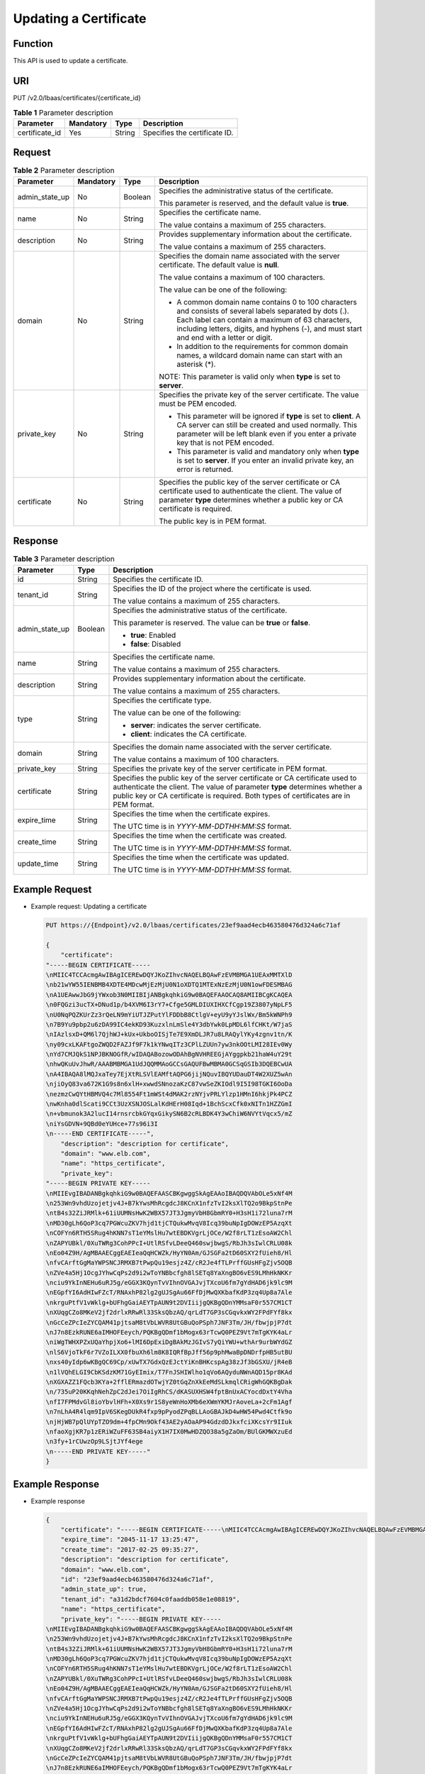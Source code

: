 Updating a Certificate
======================

Function
^^^^^^^^

This API is used to update a certificate.

URI
^^^

PUT /v2.0/lbaas/certificates/{certificate_id}

.. table:: **Table 1** Parameter description

   ============== ========= ====== =============================
   Parameter      Mandatory Type   Description
   ============== ========= ====== =============================
   certificate_id Yes       String Specifies the certificate ID.
   ============== ========= ====== =============================

Request
^^^^^^^

.. table:: **Table 2** Parameter description

   +-----------------------------+-----------------------------+-----------------------------+-----------------------------+
   | Parameter                   | Mandatory                   | Type                        | Description                 |
   +=============================+=============================+=============================+=============================+
   | admin_state_up              | No                          | Boolean                     | Specifies the               |
   |                             |                             |                             | administrative status of    |
   |                             |                             |                             | the certificate.            |
   |                             |                             |                             |                             |
   |                             |                             |                             | This parameter is reserved, |
   |                             |                             |                             | and the default value is    |
   |                             |                             |                             | **true**.                   |
   +-----------------------------+-----------------------------+-----------------------------+-----------------------------+
   | name                        | No                          | String                      | Specifies the certificate   |
   |                             |                             |                             | name.                       |
   |                             |                             |                             |                             |
   |                             |                             |                             | The value contains a        |
   |                             |                             |                             | maximum of 255 characters.  |
   +-----------------------------+-----------------------------+-----------------------------+-----------------------------+
   | description                 | No                          | String                      | Provides supplementary      |
   |                             |                             |                             | information about the       |
   |                             |                             |                             | certificate.                |
   |                             |                             |                             |                             |
   |                             |                             |                             | The value contains a        |
   |                             |                             |                             | maximum of 255 characters.  |
   +-----------------------------+-----------------------------+-----------------------------+-----------------------------+
   | domain                      | No                          | String                      | Specifies the domain name   |
   |                             |                             |                             | associated with the server  |
   |                             |                             |                             | certificate. The default    |
   |                             |                             |                             | value is **null**.          |
   |                             |                             |                             |                             |
   |                             |                             |                             | The value contains a        |
   |                             |                             |                             | maximum of 100 characters.  |
   |                             |                             |                             |                             |
   |                             |                             |                             | The value can be one of the |
   |                             |                             |                             | following:                  |
   |                             |                             |                             |                             |
   |                             |                             |                             | -  A common domain name     |
   |                             |                             |                             |    contains 0 to 100        |
   |                             |                             |                             |    characters and consists  |
   |                             |                             |                             |    of several labels        |
   |                             |                             |                             |    separated by dots (.).   |
   |                             |                             |                             |    Each label can contain a |
   |                             |                             |                             |    maximum of 63            |
   |                             |                             |                             |    characters, including    |
   |                             |                             |                             |    letters, digits, and     |
   |                             |                             |                             |    hyphens (-), and must    |
   |                             |                             |                             |    start and end with a     |
   |                             |                             |                             |    letter or digit.         |
   |                             |                             |                             | -  In addition to the       |
   |                             |                             |                             |    requirements for common  |
   |                             |                             |                             |    domain names, a wildcard |
   |                             |                             |                             |    domain name can start    |
   |                             |                             |                             |    with an asterisk (*).    |
   |                             |                             |                             |                             |
   |                             |                             |                             | NOTE:                       |
   |                             |                             |                             | This parameter is valid     |
   |                             |                             |                             | only when **type** is set   |
   |                             |                             |                             | to **server**.              |
   +-----------------------------+-----------------------------+-----------------------------+-----------------------------+
   | private_key                 | No                          | String                      | Specifies the private key   |
   |                             |                             |                             | of the server certificate.  |
   |                             |                             |                             | The value must be PEM       |
   |                             |                             |                             | encoded.                    |
   |                             |                             |                             |                             |
   |                             |                             |                             | -  This parameter will be   |
   |                             |                             |                             |    ignored if **type** is   |
   |                             |                             |                             |    set to **client**. A CA  |
   |                             |                             |                             |    server can still be      |
   |                             |                             |                             |    created and used         |
   |                             |                             |                             |    normally. This parameter |
   |                             |                             |                             |    will be left blank even  |
   |                             |                             |                             |    if you enter a private   |
   |                             |                             |                             |    key that is not PEM      |
   |                             |                             |                             |    encoded.                 |
   |                             |                             |                             | -  This parameter is valid  |
   |                             |                             |                             |    and mandatory only when  |
   |                             |                             |                             |    **type** is set to       |
   |                             |                             |                             |    **server**. If you enter |
   |                             |                             |                             |    an invalid private key,  |
   |                             |                             |                             |    an error is returned.    |
   +-----------------------------+-----------------------------+-----------------------------+-----------------------------+
   | certificate                 | No                          | String                      | Specifies the public key of |
   |                             |                             |                             | the server certificate or   |
   |                             |                             |                             | CA certificate used to      |
   |                             |                             |                             | authenticate the client.    |
   |                             |                             |                             | The value of parameter      |
   |                             |                             |                             | **type** determines whether |
   |                             |                             |                             | a public key or CA          |
   |                             |                             |                             | certificate is required.    |
   |                             |                             |                             |                             |
   |                             |                             |                             | The public key is in PEM    |
   |                             |                             |                             | format.                     |
   +-----------------------------+-----------------------------+-----------------------------+-----------------------------+

Response
^^^^^^^^

.. table:: **Table 3** Parameter description

   +---------------------------------------+---------------------------------------+---------------------------------------+
   | Parameter                             | Type                                  | Description                           |
   +=======================================+=======================================+=======================================+
   | id                                    | String                                | Specifies the certificate ID.         |
   +---------------------------------------+---------------------------------------+---------------------------------------+
   | tenant_id                             | String                                | Specifies the ID of the project where |
   |                                       |                                       | the certificate is used.              |
   |                                       |                                       |                                       |
   |                                       |                                       | The value contains a maximum of 255   |
   |                                       |                                       | characters.                           |
   +---------------------------------------+---------------------------------------+---------------------------------------+
   | admin_state_up                        | Boolean                               | Specifies the administrative status   |
   |                                       |                                       | of the certificate.                   |
   |                                       |                                       |                                       |
   |                                       |                                       | This parameter is reserved. The value |
   |                                       |                                       | can be **true** or **false**.         |
   |                                       |                                       |                                       |
   |                                       |                                       | -  **true**: Enabled                  |
   |                                       |                                       | -  **false**: Disabled                |
   +---------------------------------------+---------------------------------------+---------------------------------------+
   | name                                  | String                                | Specifies the certificate name.       |
   |                                       |                                       |                                       |
   |                                       |                                       | The value contains a maximum of 255   |
   |                                       |                                       | characters.                           |
   +---------------------------------------+---------------------------------------+---------------------------------------+
   | description                           | String                                | Provides supplementary information    |
   |                                       |                                       | about the certificate.                |
   |                                       |                                       |                                       |
   |                                       |                                       | The value contains a maximum of 255   |
   |                                       |                                       | characters.                           |
   +---------------------------------------+---------------------------------------+---------------------------------------+
   | type                                  | String                                | Specifies the certificate type.       |
   |                                       |                                       |                                       |
   |                                       |                                       | The value can be one of the           |
   |                                       |                                       | following:                            |
   |                                       |                                       |                                       |
   |                                       |                                       | -  **server**: indicates the server   |
   |                                       |                                       |    certificate.                       |
   |                                       |                                       | -  **client**: indicates the CA       |
   |                                       |                                       |    certificate.                       |
   +---------------------------------------+---------------------------------------+---------------------------------------+
   | domain                                | String                                | Specifies the domain name associated  |
   |                                       |                                       | with the server certificate.          |
   |                                       |                                       |                                       |
   |                                       |                                       | The value contains a maximum of 100   |
   |                                       |                                       | characters.                           |
   +---------------------------------------+---------------------------------------+---------------------------------------+
   | private_key                           | String                                | Specifies the private key of the      |
   |                                       |                                       | server certificate in PEM format.     |
   +---------------------------------------+---------------------------------------+---------------------------------------+
   | certificate                           | String                                | Specifies the public key of the       |
   |                                       |                                       | server certificate or CA certificate  |
   |                                       |                                       | used to authenticate the client. The  |
   |                                       |                                       | value of parameter **type**           |
   |                                       |                                       | determines whether a public key or CA |
   |                                       |                                       | certificate is required. Both types   |
   |                                       |                                       | of certificates are in PEM format.    |
   +---------------------------------------+---------------------------------------+---------------------------------------+
   | expire_time                           | String                                | Specifies the time when the           |
   |                                       |                                       | certificate expires.                  |
   |                                       |                                       |                                       |
   |                                       |                                       | The UTC time is in                    |
   |                                       |                                       | *YYYY-MM-DDTHH:MM:SS* format.         |
   +---------------------------------------+---------------------------------------+---------------------------------------+
   | create_time                           | String                                | Specifies the time when the           |
   |                                       |                                       | certificate was created.              |
   |                                       |                                       |                                       |
   |                                       |                                       | The UTC time is in                    |
   |                                       |                                       | *YYYY-MM-DDTHH:MM:SS* format.         |
   +---------------------------------------+---------------------------------------+---------------------------------------+
   | update_time                           | String                                | Specifies the time when the           |
   |                                       |                                       | certificate was updated.              |
   |                                       |                                       |                                       |
   |                                       |                                       | The UTC time is in                    |
   |                                       |                                       | *YYYY-MM-DDTHH:MM:SS* format.         |
   +---------------------------------------+---------------------------------------+---------------------------------------+

Example Request
^^^^^^^^^^^^^^^

-  Example request: Updating a certificate

   .. code:: screen

      PUT https://{Endpoint}/v2.0/lbaas/certificates/23ef9aad4ecb463580476d324a6c71af 

      {
          "certificate": 
      "-----BEGIN CERTIFICATE-----
      \nMIIC4TCCAcmgAwIBAgICEREwDQYJKoZIhvcNAQELBQAwFzEVMBMGA1UEAxMMTXlD
      \nb21wYW55IENBMB4XDTE4MDcwMjEzMjU0N1oXDTQ1MTExNzEzMjU0N1owFDESMBAG
      \nA1UEAwwJbG9jYWxob3N0MIIBIjANBgkqhkiG9w0BAQEFAAOCAQ8AMIIBCgKCAQEA
      \n0FQGzi3ucTX+DNud1p/b4XVM6I3rY7+Cfge5GMLDIUXIHXCfCgp19Z3807yNpLF5
      \nU0NqPQZKUrZz3rQeLN9mYiUTJZPutYlFDDbB8CtlgV+eyU9yYJslWx/Bm5kWNPh9
      \n7B9Yu9pbp2u6zDA99IC4ekKD93KuzxlnLmSle4Y3dbYwk0LpMDL6lfCHKt/W7jaS
      \nIAzlsxD+QM6l7QjhWJ+kUx+UkboOISjTe7E9XmDLJR7u8LRAQylYKy4zgnv1tn/K
      \ny09cxLKAFtgoZWQD2FAZJf9F7k1kYNwqITz3CPlLZUUn7yw3nkOOtLMI28IEv0Wy
      \nYd7CMJQkS1NPJBKNOGfR/wIDAQABozowODAhBgNVHREEGjAYggpkb21haW4uY29t
      \nhwQKuUvJhwR/AAABMBMGA1UdJQQMMAoGCCsGAQUFBwMBMA0GCSqGSIb3DQEBCwUA
      \nA4IBAQA8lMQJxaTey7EjXtRLSVlEAMftAQPG6jijNQuvIBQYUDauDT4W2XUZ5wAn
      \njiOyQ83va672K1G9s8n6xlH+xwwdSNnozaKzC87vwSeZKIOdl9I5I98TGKI6OoDa
      \nezmzCwQYtHBMVQ4c7Ml8554Ft1mWSt4dMAK2rzNYjvPRLYlzp1HMnI6hkjPk4PCZ
      \nwKnha0dlScati9CCt3UzXSNJOSLalKdHErH08Iqd+1BchScxCfk0xNITn1HZZGmI
      \n+vbmunok3A2lucI14rnsrcbkGYqxGikySN6B2cRLBDK4Y3wChiW6NVYtVqcx5/mZ
      \niYsGDVN+9QBd0eYUHce+77s96i3I
      \n-----END CERTIFICATE-----",
          "description": "description for certificate",
          "domain": "www.elb.com",
          "name": "https_certificate",
          "private_key": 
      "-----BEGIN PRIVATE KEY-----
      \nMIIEvgIBADANBgkqhkiG9w0BAQEFAASCBKgwggSkAgEAAoIBAQDQVAbOLe5xNf4M
      \n253Wn9vhdUzojetjv4J+B7kYwsMhRcgdcJ8KCnX1nfzTvI2ksXlTQ2o9BkpStnPe
      \ntB4s32ZiJRMlk+61iUUMNsHwK2WBX57JT3JgmyVbH8GbmRY0+H3sH1i72luna7rM
      \nMD30gLh6QoP3cq7PGWcuZKV7hjd1tjCTQukwMvqV8Icq39buNpIgDOWzEP5AzqXt
      \nCOFYn6RTH5SRug4hKNN7sT1eYMslHu7wtEBDKVgrLjOCe/W2f8rLT1zEsoAW2Chl
      \nZAPYUBkl/0XuTWRg3CohPPcI+UtlRSfvLDeeQ460swjbwgS/RbJh3sIwlCRLU08k
      \nEo04Z9H/AgMBAAECggEAEIeaQqHCWZk/HyYN0Am/GJSGFa2tD60SXY2fUieh8/Hl
      \nfvCArftGgMaYWPSNCJRMXB7tPwpQu19esjz4Z/cR2Je4fTLPrffGUsHFgZjv5OQB
      \nZVe4a5Hj1OcgJYhwCqPs2d9i2wToYNBbcfgh8lSETq8YaXngBO6vES9LMhHkNKKr
      \nciu9YkInNEHu6uRJ5g/eGGX3KQynTvVIhnOVGAJvjTXcoU6fm7gYdHAD6jk9lc9M
      \nEGpfYI6AdHIwFZcT/RNAxhP82lg2gUJSgAu66FfDjMwQXKbafKdP3zq4Up8a7Ale
      \nkrguPtfV1vWklg+bUFhgGaiAEYTpAUN9t2DVIiijgQKBgQDnYMMsaF0r557CM1CT
      \nXUqgCZo8MKeV2jf2drlxRRwRl33SksQbzAQ/qrLdT7GP3sCGqvkxWY2FPdFYf8kx
      \nGcCeZPcIeZYCQAM41pjtsaM8tVbLWVR8UtGBuQoPSph7JNF3Tm/JH/fbwjpjP7dt
      \nJ7n8EzkRUNE6aIMHOFEeych/PQKBgQDmf1bMogx63rTcwQ0PEZ9Vt7mTgKYK4aLr
      \niWgTWHXPZxUQaYhpjXo6+lMI6DpExiDgBAkMzJGIvS7yQiYWU+wthAr9urbWYdGZ
      \nlS6VjoTkF6r7VZoILXX0fbuXh6lm8K8IQRfBpJff56p9phMwaBpDNDrfpHB5utBU
      \nxs40yIdp6wKBgQC69Cp/xUwTX7GdxQzEJctYiKnBHKcspAg38zJf3bGSXU/jR4eB
      \n1lVQhELGI9CbKSdzKM71GyEImix/T7FnJSHIWlho1qVo6AQyduNWnAQD15pr8KAd
      \nXGXAZZ1FQcb3KYa+2fflERmazdOTwjYZ0tGqZnXkEeMdSLkmqlCRigWhGQKBgDak
      \n/735uP20KKqhNehZpC2dJei7OiIgRhCS/dKASUXHSW4fptBnUxACYocdDxtY4Vha
      \nfI7FPMdvGl8ioYbvlHFh+X0Xs9r1S8yeWnHoXMb6eXWmYKMJrAoveLa+2cFm1Agf
      \n7nLhA4R4lqm9IpV6SKegDUkR4fxp9pPyodZPqBLLAoGBAJkD4wHW54Pwd4Ctfk9o
      \njHjWB7pQlUYpTZO9dm+4fpCMn9Okf43AE2yAOaAP94GdzdDJkxfciXKcsYr9IIuk
      \nfaoXgjKR7p1zERiWZuFF63SB4aiyX1H7IX0MwHDZQO38a5gZaOm/BUlGKMWXzuEd
      \n3fy+1rCUwzOp9LSjtJYf4ege
      \n-----END PRIVATE KEY-----"
      }

Example Response
^^^^^^^^^^^^^^^^

-  Example response

   .. code:: screen

      {
          "certificate": "-----BEGIN CERTIFICATE-----\nMIIC4TCCAcmgAwIBAgICEREwDQYJKoZIhvcNAQELBQAwFzEVMBMGA1UEAxMMTXlD\nb21wYW55IENBMB4XDTE4MDcwMjEzMjU0N1oXDTQ1MTExNzEzMjU0N1owFDESMBAG\nA1UEAwwJbG9jYWxob3N0MIIBIjANBgkqhkiG9w0BAQEFAAOCAQ8AMIIBCgKCAQEA\n0FQGzi3ucTX+DNud1p/b4XVM6I3rY7+Cfge5GMLDIUXIHXCfCgp19Z3807yNpLF5\nU0NqPQZKUrZz3rQeLN9mYiUTJZPutYlFDDbB8CtlgV+eyU9yYJslWx/Bm5kWNPh9\n7B9Yu9pbp2u6zDA99IC4ekKD93KuzxlnLmSle4Y3dbYwk0LpMDL6lfCHKt/W7jaS\nIAzlsxD+QM6l7QjhWJ+kUx+UkboOISjTe7E9XmDLJR7u8LRAQylYKy4zgnv1tn/K\ny09cxLKAFtgoZWQD2FAZJf9F7k1kYNwqITz3CPlLZUUn7yw3nkOOtLMI28IEv0Wy\nYd7CMJQkS1NPJBKNOGfR/wIDAQABozowODAhBgNVHREEGjAYggpkb21haW4uY29t\nhwQKuUvJhwR/AAABMBMGA1UdJQQMMAoGCCsGAQUFBwMBMA0GCSqGSIb3DQEBCwUA\nA4IBAQA8lMQJxaTey7EjXtRLSVlEAMftAQPG6jijNQuvIBQYUDauDT4W2XUZ5wAn\njiOyQ83va672K1G9s8n6xlH+xwwdSNnozaKzC87vwSeZKIOdl9I5I98TGKI6OoDa\nezmzCwQYtHBMVQ4c7Ml8554Ft1mWSt4dMAK2rzNYjvPRLYlzp1HMnI6hkjPk4PCZ\nwKnha0dlScati9CCt3UzXSNJOSLalKdHErH08Iqd+1BchScxCfk0xNITn1HZZGmI\n+vbmunok3A2lucI14rnsrcbkGYqxGikySN6B2cRLBDK4Y3wChiW6NVYtVqcx5/mZ\niYsGDVN+9QBd0eYUHce+77s96i3I\n-----END CERTIFICATE-----",
          "expire_time": "2045-11-17 13:25:47",
          "create_time": "2017-02-25 09:35:27",
          "description": "description for certificate",
          "domain": "www.elb.com",
          "id": "23ef9aad4ecb463580476d324a6c71af",
          "admin_state_up": true,
          "tenant_id": "a31d2bdcf7604c0faaddb058e1e08819",
          "name": "https_certificate",
          "private_key": "-----BEGIN PRIVATE KEY-----
      \nMIIEvgIBADANBgkqhkiG9w0BAQEFAASCBKgwggSkAgEAAoIBAQDQVAbOLe5xNf4M
      \n253Wn9vhdUzojetjv4J+B7kYwsMhRcgdcJ8KCnX1nfzTvI2ksXlTQ2o9BkpStnPe
      \ntB4s32ZiJRMlk+61iUUMNsHwK2WBX57JT3JgmyVbH8GbmRY0+H3sH1i72luna7rM
      \nMD30gLh6QoP3cq7PGWcuZKV7hjd1tjCTQukwMvqV8Icq39buNpIgDOWzEP5AzqXt
      \nCOFYn6RTH5SRug4hKNN7sT1eYMslHu7wtEBDKVgrLjOCe/W2f8rLT1zEsoAW2Chl
      \nZAPYUBkl/0XuTWRg3CohPPcI+UtlRSfvLDeeQ460swjbwgS/RbJh3sIwlCRLU08k
      \nEo04Z9H/AgMBAAECggEAEIeaQqHCWZk/HyYN0Am/GJSGFa2tD60SXY2fUieh8/Hl
      \nfvCArftGgMaYWPSNCJRMXB7tPwpQu19esjz4Z/cR2Je4fTLPrffGUsHFgZjv5OQB
      \nZVe4a5Hj1OcgJYhwCqPs2d9i2wToYNBbcfgh8lSETq8YaXngBO6vES9LMhHkNKKr
      \nciu9YkInNEHu6uRJ5g/eGGX3KQynTvVIhnOVGAJvjTXcoU6fm7gYdHAD6jk9lc9M
      \nEGpfYI6AdHIwFZcT/RNAxhP82lg2gUJSgAu66FfDjMwQXKbafKdP3zq4Up8a7Ale
      \nkrguPtfV1vWklg+bUFhgGaiAEYTpAUN9t2DVIiijgQKBgQDnYMMsaF0r557CM1CT
      \nXUqgCZo8MKeV2jf2drlxRRwRl33SksQbzAQ/qrLdT7GP3sCGqvkxWY2FPdFYf8kx
      \nGcCeZPcIeZYCQAM41pjtsaM8tVbLWVR8UtGBuQoPSph7JNF3Tm/JH/fbwjpjP7dt
      \nJ7n8EzkRUNE6aIMHOFEeych/PQKBgQDmf1bMogx63rTcwQ0PEZ9Vt7mTgKYK4aLr
      \niWgTWHXPZxUQaYhpjXo6+lMI6DpExiDgBAkMzJGIvS7yQiYWU+wthAr9urbWYdGZ
      \nlS6VjoTkF6r7VZoILXX0fbuXh6lm8K8IQRfBpJff56p9phMwaBpDNDrfpHB5utBU
      \nxs40yIdp6wKBgQC69Cp/xUwTX7GdxQzEJctYiKnBHKcspAg38zJf3bGSXU/jR4eB
      \n1lVQhELGI9CbKSdzKM71GyEImix/T7FnJSHIWlho1qVo6AQyduNWnAQD15pr8KAd
      \nXGXAZZ1FQcb3KYa+2fflERmazdOTwjYZ0tGqZnXkEeMdSLkmqlCRigWhGQKBgDak
      \n/735uP20KKqhNehZpC2dJei7OiIgRhCS/dKASUXHSW4fptBnUxACYocdDxtY4Vha
      \nfI7FPMdvGl8ioYbvlHFh+X0Xs9r1S8yeWnHoXMb6eXWmYKMJrAoveLa+2cFm1Agf
      \n7nLhA4R4lqm9IpV6SKegDUkR4fxp9pPyodZPqBLLAoGBAJkD4wHW54Pwd4Ctfk9o
      \njHjWB7pQlUYpTZO9dm+4fpCMn9Okf43AE2yAOaAP94GdzdDJkxfciXKcsYr9IIuk
      \nfaoXgjKR7p1zERiWZuFF63SB4aiyX1H7IX0MwHDZQO38a5gZaOm/BUlGKMWXzuEd
      \n3fy+1rCUwzOp9LSjtJYf4ege
      \n-----END PRIVATE KEY-----",
          "type": "server",
          "update_time": "2017-02-25 09:38:27"
      }

Status Code
^^^^^^^^^^^

For details, see `Status Codes <elb_gc_1102.html#elb_gc_1102>`__.

**Parent topic:** `Certificate <elb_zq_zs_0000.html>`__
